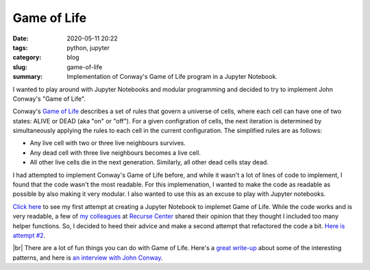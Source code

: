 ############
Game of Life
############

:date: 2020-05-11 20:22
:tags: python, jupyter
:category: blog
:slug: game-of-life
:summary: Implementation of Conway's Game of Life program in a Jupyter Notebook.

.. role:: text-primary
.. role:: text-warning
.. role:: lead

.. |br| raw:: html

       <br />

:lead:`I wanted to play around with Jupyter Notebooks and modular programming and decided to try to implement John Conway's "Game of Life".`

Conway's `Game of Life <https://en.wikipedia.org/wiki/Conway%27s_Game_of_Life>`_ describes a set of rules that govern a universe of cells, where each cell can have one of two states: ALIVE or DEAD (aka "on" or "off"). For a given configration of cells, the next iteration is determined by simultaneously applying the rules to each cell in the current configuration. The simplified rules are as follows:

* Any live cell with two or three live neighbours survives.
* Any dead cell with three live neighbours becomes a live cell.
* All other live cells die in the next generation. Similarly, all other dead cells stay dead.

I had attempted to implement Conway's Game of Life before, and while it wasn't a lot of lines of code to implement, I found that the code wasn't the most readable. For this implemenation, I wanted to make the code as readable as possible by also making it very modular. I also wanted to use this as an excuse to play with Jupyter notebooks.

`Click here <https://github.com/ariesunique/python-shorts/blob/master/Game%20of%20Life.ipynb>`_ to see my first attempt at creating a Jupyter Notebook to implemet Game of Life. While the code works and is very readable, a few of `my colleagues <https://aiyanabrooks.com/recurse-center.html>`_ at `Recurse Center <https://www.recurse.com/>`_ shared their opinion that they thought I included too many helper functions. So, I decided to heed their advice and make a second attempt that refactored the code a bit. `Here is attempt #2 <https://github.com/ariesunique/python-shorts/blob/master/Game%20of%20Life%20Refactored.ipynb>`_.

.. image:: ../images/game_of_life_screenshot.png  
    :alt: Game of Life

|br|
There are a lot of fun things you can do with Game of Life. Here's a `great write-up <https://www.theguardian.com/science/alexs-adventures-in-numberland/2014/dec/15/the-game-of-life-a-beginners-guide>`_ about some of the interesting patterns, and here is `an interview with John Conway <https://www.youtube.com/watch?v=E8kUJL04ELA&list=PLt5AfwLFPxWIL8XA1npoNAHseS-j1y-7V&index=1>`_.